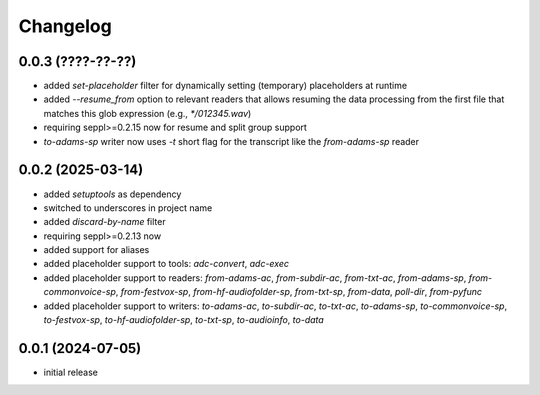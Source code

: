 Changelog
=========

0.0.3 (????-??-??)
------------------

- added `set-placeholder` filter for dynamically setting (temporary) placeholders at runtime
- added `--resume_from` option to relevant readers that allows resuming the data processing
  from the first file that matches this glob expression (e.g., `*/012345.wav`)
- requiring seppl>=0.2.15 now for resume and split group support
- `to-adams-sp` writer now uses `-t` short flag for the transcript like the `from-adams-sp` reader


0.0.2 (2025-03-14)
------------------

- added `setuptools` as dependency
- switched to underscores in project name
- added `discard-by-name` filter
- requiring seppl>=0.2.13 now
- added support for aliases
- added placeholder support to tools: `adc-convert`, `adc-exec`
- added placeholder support to readers: `from-adams-ac`, `from-subdir-ac`, `from-txt-ac`, `from-adams-sp`,
  `from-commonvoice-sp`, `from-festvox-sp`, `from-hf-audiofolder-sp`, `from-txt-sp`, `from-data`, `poll-dir`,
  `from-pyfunc`
- added placeholder support to writers: `to-adams-ac`, `to-subdir-ac`, `to-txt-ac`, `to-adams-sp`, `to-commonvoice-sp`,
  `to-festvox-sp`, `to-hf-audiofolder-sp`, `to-txt-sp`, `to-audioinfo`, `to-data`


0.0.1 (2024-07-05)
------------------

- initial release

